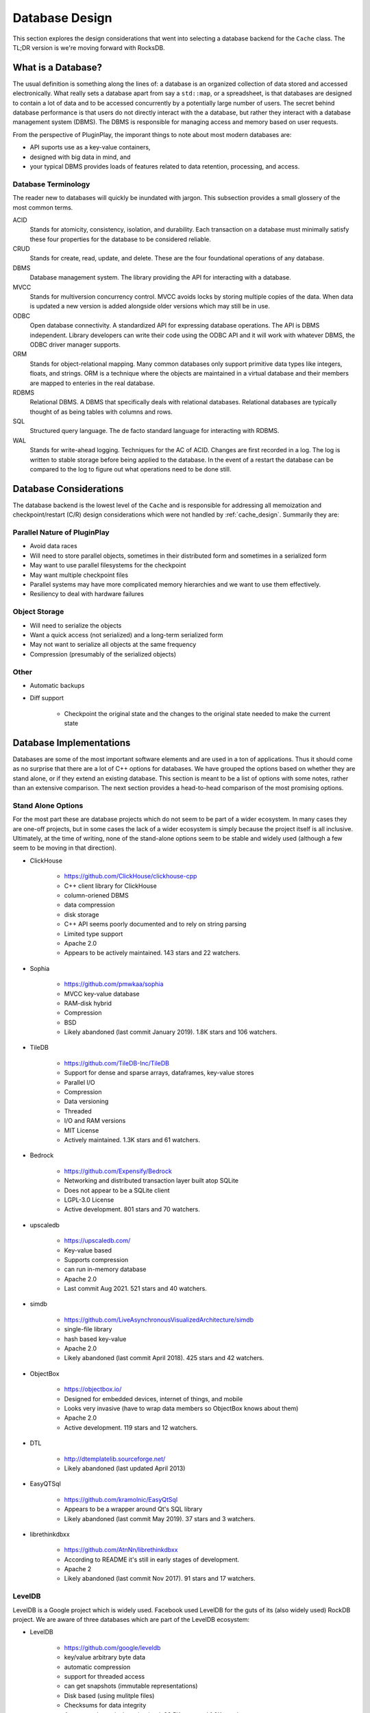 .. _database_design:

###############
Database Design
###############

This section explores the design considerations that went into selecting a
database backend for the ``Cache`` class. The TL;DR version is we're moving
forward with RocksDB.

*******************
What is a Database?
*******************

The usual definition is something along the lines of: a database is an organized
collection of data stored and accessed electronically. What really sets a
database apart from say a ``std::map``, or a spreadsheet, is that databases are
designed to contain a lot of data and to be accessed concurrently by a
potentially large number of users. The secret behind database performance is
that users do not directly interact with the a database, but rather they
interact with a database management system (DBMS). The DBMS is responsible for
managing access and memory based on user requests.

From the perspective of PluginPlay, the imporant things to note about most
modern databases are:

- API suports use as a key-value containers,
- designed with big data in mind, and
- your typical DBMS provides loads of features related to data retention,
  processing, and access.

Database Terminology
====================

The reader new to databases will quickly be inundated with jargon. This
subsection provides a small glossery of the most common terms.

ACID
   Stands for atomicity, consistency, isolation, and durability. Each
   transaction on a database must minimally satisfy these four properties for
   the database to be considered reliable.

CRUD
   Stands for create, read, update, and delete. These are the four foundational
   operations of any database.

DBMS
   Database management system. The library providing the API for interacting
   with a database.

MVCC
   Stands for multiversion concurrency control. MVCC avoids locks by storing
   multiple copies of the data. When data is updated a new version is added
   alongside older versions which may still be in use.

ODBC
   Open database connectivity. A standardized API for expressing database
   operations. The API is DBMS independent. Library developers can write their
   code using the ODBC API and it will work with whatever DBMS, the ODBC driver
   manager supports.

ORM
   Stands for object-relational mapping. Many common databases only support
   primitive data types like integers, floats, and strings. ORM is a technique
   where the objects are maintained in a virtual database and their members are
   mapped to enteries in the real database.

RDBMS
   Relational DBMS. A DBMS that specifically deals with relational databases.
   Relational databases are typically thought of as being tables with columns
   and rows.

SQL
   Structured query language. The de facto standard language for interacting
   with RDBMS.

WAL
   Stands for write-ahead logging. Techniques for the AC of ACID. Changes are
   first recorded in a log. The log is written to stable storage before being
   applied to the database. In the event of a restart the database can be
   compared to the log to figure out what operations need to be done still.

.. _database_considerations:

***********************
Database Considerations
***********************

The database backend is the lowest level of the ``Cache`` and is responsible for
addressing all memoization and checkpoint/restart (C/R) design considerations
which were not handled by :ref:`cache_design`. Summarily they are:

Parallel Nature of PluginPlay
=============================

- Avoid data races
- Will need to store parallel objects, sometimes in their distributed form and
  sometimes in a serialized form
- May want to use parallel filesystems for the checkpoint
- May want multiple checkpoint files
- Parallel systems may have more complicated memory hierarchies and we want to
  use them effectively.
- Resiliency to deal with hardware failures

Object Storage
==============

- Will need to serialize the objects
- Want a quick access (not serialized) and a long-term serialized form
- May not want to serialize all objects at the same frequency
- Compression (presumably of the serialized objects)

Other
=====

- Automatic backups
- Diff support

   - Checkpoint the original state and the changes to the original state needed
     to make the current state

************************
Database Implementations
************************

Databases are some of the most important software elements and are used in a ton
of applications. Thus it should come as no surprise that there are a lot of C++
options for databases. We have grouped the options based on whether they are
stand alone, or if they extend an existing database. This section is meant to be
a list of options with some notes, rather than an extensive comparison. The
next section provides a head-to-head comparison of the most promising options.

Stand Alone Options
===================

For the most part these are database projects which do not seem to be part of a
wider ecosystem. In many cases they are one-off projects, but in some cases the
lack of a wider ecosystem is simply because the project itself is all inclusive.
Ultimately, at the time of writing, none of the stand-alone options seem to be
stable and widely used (although a few seem to be moving in that direction).

- ClickHouse

   - https://github.com/ClickHouse/clickhouse-cpp
   - C++ client library for ClickHouse
   - column-oriened DBMS
   - data compression
   - disk storage
   - C++ API seems poorly documented and to rely on string parsing
   - Limited type support
   - Apache 2.0
   - Appears to be actively maintained. 143 stars and 22 watchers.

- Sophia

   - https://github.com/pmwkaa/sophia
   - MVCC key-value database
   - RAM-disk hybrid
   - Compression
   - BSD
   - Likely abandoned (last commit January 2019). 1.8K stars and 106 watchers.

- TileDB

   - https://github.com/TileDB-Inc/TileDB
   - Support for dense and sparse arrays, dataframes, key-value stores
   - Parallel I/O
   - Compression
   - Data versioning
   - Threaded
   - I/O and RAM versions
   - MIT License
   - Actively maintained. 1.3K stars and 61 watchers.

- Bedrock

   - https://github.com/Expensify/Bedrock
   - Networking and distributed transaction layer built atop SQLite
   - Does not appear to be a SQLite client
   - LGPL-3.0 License
   - Active development. 801 stars and 70 watchers.

- upscaledb

   - https://upscaledb.com/
   - Key-value based
   - Supports compression
   - can run in-memory database
   - Apache 2.0
   - Last commit Aug 2021. 521 stars and 40 watchers.

- simdb

   - https://github.com/LiveAsynchronousVisualizedArchitecture/simdb
   - single-file library
   - hash based key-value
   - Apache 2.0
   - Likely abandoned (last commit April 2018). 425 stars and 42 watchers.

- ObjectBox

   - https://objectbox.io/
   - Designed for embedded devices, internet of things, and mobile
   - Looks very invasive (have to wrap data members so ObjectBox knows about
     them)
   - Apache 2.0
   - Active development. 119 stars and 12 watchers.

- DTL

   - http://dtemplatelib.sourceforge.net/
   - Likely abandoned (last updated April 2013)

- EasyQTSql

   - https://github.com/kramolnic/EasyQtSql
   - Appears to be a wrapper around Qt's SQL library
   - Likely abandoned (last commit May 2019). 37 stars and 3 watchers.

- librethinkdbxx

   - https://github.com/AtnNn/librethinkdbxx
   - According to README it's still in early stages of development.
   - Apache 2
   - Likely abandoned (last commit Nov 2017). 91 stars and 17 watchers.

LevelDB
=======

LevelDB is a Google project which is widely used. Facebook used LevelDB for the
guts of its (also widely used) RockDB project. We are aware of three databases
which are part of the LevelDB ecosystem:

- LevelDB

   - https://github.com/google/leveldb
   - key/value arbitrary byte data
   - automatic compression
   - support for threaded access
   - can get snapshots (immutable representations)
   - Disk based (using mulitple files)
   - Checksums for data integrity
   - Appears to be actively maintained. 28.5K stars and 1.3K watchers.

- RocksDB

   - https://github.com/facebook/rocksdb
   - Built on LevelDB
   - Designed for storing data on flash drives
   - Can adapt to pure memory
   - Supports backups and checkpoints
   - GPLv2 or Apache 2.0
   - Appears to be actively maintained. 22K stars and 1K watchers.

- BerylDB

   - https://github.com/beryldb/beryldb
   - Built on RocksDB
   - Supports storing lists, sets, multimaps, and keys
   - BSD
   - Last commit November 2021. 197 stars and 6 watchers.

With the exception of BerylDB, these databases are quite well supported and seem
to be widely used.

LMDB
====

The lightning memory-mapped databse seems to have a small niche community
associated with it. While LMDB (and its derivatives) may be capable of high
performance, the seeming lack of wide usage makes us hesitant to use any of
these databases in our initial design.

- Lightning Memory-Mapped Database

   - https://www.symas.com/lmdb
   - Developed as part of the `OpenLDAP project <https://www.openldap.org/>`
   - key-value based
   - Webpages is a bit of a maze
   - OpenLDAP Public License
   - GitHub mirror hasn't been updated since Jun 2021. 1.9K stars and
     158 watchers.

- libmdbx

   - https://github.com/erthink/libmdbx
   - Descendant of LMDB
   - Appears to be in a transition period to MithrilDB
   - OpenLDAP Public License
   - Active development. 1K stars and 48 watchers.

- lmdbxx

   - https://github.com/drycpp/lmdbxx
   - C++ wrapper for LMDB
   - Single header
   - Unlicense license
   - Likely abandoned (last commit Feb 2016). 247 stars and 17 watchers.

MySQL
=====

MySQL is one of the most popular databases in use; however, the only C++-client
we are aware of does not seem to be well utilized.

- MySQL++

   - https://github.com/tangentsoft/mysqlpp
   - LGPLv2
   - Last commit Dec 2021. 44 stars and 4 watchers.

      - GitHub repo is an official mirror (so statistics may not be accurate)


MongoDB
=======

MongoDB is a database which has been growing in popularity. Its primary feature
of interest seems to be that it describes data in a JSON-like manner, which
makes it immediately applicable to object-oriented programming.

- mongo-cxx-driver

   - https://github.com/mongodb/mongo-cxx-driver
   - Apache 2.0
   - Actively maintained. 869 stars and 131 watchers.

- mongo-c-driver

   - https://github.com/mongodb/mongo-c-driver
   - Same organization as the C++ driver
   - Likely has a similar feature set to the C++ driver
   - Apache 2.0
   - Actively maintained. 716 stars and 81 watchers.

PostgreSQL
==========

Not sure what features of PostgreSQL set it apart from say Redis, but it seems
to be a widely used SQL database.

- libpqxx

   - http://pqxx.org/development/libpqxx/
   - Official C++ API for PostgreSQL
   - BSD
   - Active development. 606 stars and 36 watchers.

- pgfe

   - https://github.com/dmitigr/pgfe/
   - Zlib License
   - Active development. 111 stars and 10 watchers.

- taoPQ

   - https://github.com/taocpp/taopq
   - Boost Software License
   - Active development. 191 stars and 17 watchers.

While none of these libaries appear to widely used, we note that PostgreSQL is
itself widely used, and libpqxx is the official C++ PostgreSQL implementation.
The implication is that libpqxx appears to have support for the immediate
future at least.

Redis
=====

Like PostgreSQL, I'm not sure what really sets Redis apart; however, it seems to
be another popular choice.

- Hiredis

   - https://github.com/redis/hiredis
   - C client library for interacting with a Redis database
   - BSD
   - Actively maintained. 5.2K stars and 303 watchers.

- cpp_redis

   - https://github.com/cpp-redis/cpp_redis
   - C++11 Asynchronous multi-platform lightweight Redis client
   - MIT license
   - Last commit Aug 2021. 478 stars and 29 watchers.

- redis-cpp

   - https://github.com/tdv/redis-cpp/
   - Based on hiredis
   - MIT License
   - Last commit Nov 2021. 61 stars and 10 watchers.

- redis-plus-plus

   - https://github.com/sewenew/redis-plus-plus
   - Apache 2.0
   - Active development. 743 stars and 25 watchers.

- redis3m

   - https://github.com/luca3m/redis3m
   - Wraps hiredis in a C++ API
   - Apache 2.0 License
   - Likely abandoned (last commit May 2019). 182 stars and 30 watchers.

- cpp-bredis

   - https://github.com/basiliscos/cpp-bredis
   - header-only
   - synchronous and asynchronous APIs
   - MIT
   - Last commit December 2021. 140 stars and 11 watchers.

- aredis

   - https://github.com/lordoffox/aredis
   - No documentation, just a short code snippet.
   - Boost Software License
   - Likely abandoned (last commit May 2018). 26 stars and 5 watchers

While Redis seems to have the most libraries, Hiredis and redis-plus-plus seem
to be the only two being widely used.

SQLite
======

Again I'm not sure what sets SQLite apart, but it seems to be pretty popular.

- SQLiteC++

   - https://github.com/SRombauts/SQLiteCpp
   - Actively maintained. 1.4K stars and 75 watchers.

- SQLite ORM

   - https://github.com/fnc12/sqlite_orm
   - Supports custom types
   - STL compatible
   - Supports memory and disk databases
   - GNU Affero General Public License
   - Last commit December 2021. 1.5K stars and 61 watchers.

- sqlite modern cpp wrapper

   - MIT License
   - Doesn't seem to support custom types
   - Likely abandoned (last commit November 2020). 671 stars and 58 watchers.

- hiberlite

   - ORM for SQLite relying on a Boost Serialization-like API
   - Aside from the serialization-like API not sure what other features it has
   - BSD
   - Likely abandoned (last commit June 2018). 614 stars and 58 watchers.

- VSQLite++

   - https://github.com/vinzenz/vsqlite--
   - C++ wrapper for SQLite3
   - Little documentation.
   - BSD
   - Likely abandoned (last commit Nov 2020). 27 stars and 5 watchers.

Like Redis, the majority of the libraries associated with SQLite do not seem to
be widely supported. SQLiteC++ and SQLite ORM are the exceptions; however, the
license of SQLite ORM means it's not viable for our purposes.

Multiple Databases
==================

The options in this category provide interfaces to more than one database type.
For the most part we didn't give these libraries too much consideration instead
opting to focus on a single backend.

- nanodbc

   - https://github.com/nanodbc/nanodbc
   - Interacts with multiple DBMS through the ODBC C API.
   - MIT license
   - Active development. 228 stars and 17 watchers.

- ODB

   - https://www.codesynthesis.com/products/odb/
   - Interface to MySQL, SQLite, PostgreSQL, Oracle, and Microsoft SQL.
   - GPLv2
   - Actively maintained.

- OTL

   - http://otl.sourceforge.net/
   - C++ template library for interacting with Oracle, ODBC, DB2-CLI
   - Actively maintained.

- QTL

   - https://github.com/znone/qtl
   - Supports MySQL, SQLite, PostgreSQL, and ODBC
   - Apache 2.0
   - Last commit Oct 2021. 130 stars and 10 watchers.

- QxORM

   - https://www.qxorm.com/qxorm_en/home.html
   - SQLite, MySQL, PostgreSQL, Oracle, Microsoft SQL, MongoDB
   - GPLv3 or under the QxORM Propietary License (if you pay)

- SOCI

   - https://github.com/SOCI/soci
   - Common API for a number of backend databases including: DB2, Firebird,
     MySQL, ODBC, Oracle, PostgreSQL, and SQLite 3
   - Boost Software License
   - Actively maintaiend. 1.1K stars and 100 watchers.

- SQLAPI++

   - https://www.sqlapi.com/
   - Propietary interface to Oracle, SQL Server, DB2, Sybase, MySQL, MariaDB,
     PostgreSQL, SQLite, Informix, Interbase, Firebird, SQLBase, SQL Anywhere,
     and ODBC
   - SQLAPI++ Library License

- sqlpp11

   - https://github.com/rbock/sqlpp11
   - MariaDB, MySQL, PostgreSQL, SQLite3, and SQLCipher
   - BSD
   - Active development. 1.9K stars and 115 watchers.

- Tntdb

   - https://github.com/maekitalo/tntdb
   - Supports SQLite, MySQL, Postgresql, and Oracle
   - LGPL-2.1
   - Actively maintained. 30 stars and 13 watchers.

***********************************
Database Implementation Comparsions
***********************************

The goal of this section is to come to a decision on what database to use. To
this end we have enumerated a set of features we are looking for.

#. Widely supported

   - The database is going to be an integral part of PluginPlay. We don't want
     to adopt a solution which looses support in a few years.

#. Stable.

   - While new products can be exciting, we're looking for something with an
     API which isn't constantly changing.

#. License.

   - We use Apache 2.0 so whatever we pick needs to be licensed in such a
     manner that it works with our license.

#. Thread.

   - The DBMS should handled thread concurrency for us. This can often be
     handled more effeciently closer to the database than the DBMS API allows
     us to get.
   - Technically this is probably part of ACID
   - Process concurrency is nice, but it's not clear we're going to find it.

#. Object-oriented programming (OOP).

   - Should support storing objects in their native form when they are in
     memory and serializing/deserializing them to put them on disk.
   - This is probably a nice to have, not a requirement because we can keep
     the objects in a buffer if need be.

#. Disk.

   - Is the database disk-based as opposed to IP-based?
   - It seems like a lot of commercial applications want to use IP
     addresses for specifying the location of the database, i.e. the
     client-server model.
   - We want the database to be disk native.

#. ACID

   - Databases which are ACID compliant will take care of resiliency for us.

#. Binary.

   - Generally speaking objects will not be directly supported by most
     databases.
   - Schema are the usual way around this, but only practical for small to
     medium-sized objects
   - For large objects want to be able to dump the binary representation

The previous section listed a lot of C++ database solutions. Our focus on
solutions which are widely supported, stable, and licensed compatibly with
PluginPlay narrows the field considerably. The following table summarizes how
the viable databases stack up.

.. note::

   As a disclaimer, at this time we do not have any experience with the
   databases on this list and the comparisons are being done off the provided
   documentation, and in some instances a quick perusal of the source code. This
   means the various DBMS may actually have (or not have) features that the
   table says they do not have. It should also be noted that unless we found
   some evidence that a DBMS has a feature we assumed it did not.


.. |o| replace:: ✅
.. |x| replace:: ❌

+------------------+--------+-----+------+------+--------+
| Database Name    | Thread | OOP | Disk | ACID | Binary |
+==================+========+=====+======+======+========+
| LevelDB          | |o|    | |x| | |o|  | |x|  | |o|    |
+------------------+--------+-----+------+------+--------+
| RocksDB          | |o|    | |x| | |o|  | |o|  | |o|    |
+------------------+--------+-----+------+------+--------+
| mongo-cxx-driver | |x|    | |o| | |x|  | |o|  | |o|    |
+------------------+--------+-----+------+------+--------+
| libpqxx          | |x|    | |x| | |x|  | |o|  | |o|    |
+------------------+--------+-----+------+------+--------+
| Hiredis          | |o|    | |x| | |x|  | |o|  | |o|    |
+------------------+--------+-----+------+------+--------+
| redis-plus-plus  | |o|    | |x| | |x|  | |o|  | |o|    |
+------------------+--------+-----+------+------+--------+
| SQLiteC++        | |o|    | |x| | |o|  | |o|  | |o|    |
+------------------+--------+-----+------+------+--------+

On the basis of the head-to-head comparison the most promising choices seem to
be RocksDB, or SQLiteC++. In our opinion RocksDB is a better choice than
SQLiteC++ because mapping the key-value API of RocksDB to our application is
more straightforward than mapping the SQL-based API of SQLiteC++.

*****************
Database Strategy
*****************

.. _fig_db_design:
.. figure:: database_design.png

   Class diagram for the ``Database`` backend implementing the ``Cache``. N.B.
   on most browsers you can "open image in a new tab" to easily zoom in.

Ultimately none of the databases we considered have all of the features we want.
Our current Database strategy grafts the missing functionality onto RocksDB. The
class structure for our ``Database`` class is summarized in
:numref:`fig_db_design`. The general design strategy is to rely on nesting
polymorphic PIMPLs to acheive a Database with the desired properties. Our
initial database PIMPL has four levels.

The most fundamental PIMPL is the ``RocksDB`` class. This class is a thin
wrapper around the RocksDB library. Keys/values in the ``RocksDB`` database need
to be binary. To go from C++ objects to binary we introduce the ``SerializedDB``
PIMPL. This PIMPL is responsible for serializing data into the database it wraps
and deserializing data upon request. Our design has two PIMPLs which wrap
``SerializedDB`` instances; the first, is the ``UUIDDatabase``, and the second
is the ``ProxyObjectDatabase``. The ``UUIDDatabase`` class is responsible for
mapping its keys to UUIDs. The UUIDs will ultimately be used as proxies for the
actual module inputs/results (each set of inputs/results is replaced with a
``std::vector`` of UUIDs). The ``ProxyObjectDatabase`` wraps two databases: a
``UUIDDatabase`` (defining the actual input/result to UUID mapping) and a
``SerializedDB`` instance which defines (via the proxy objects) the input set to
result set mappings. Finally the ``PerModuleObjectDatabase`` stores an in-memory
mapping from the input set to the result set (for a specific module).

.. _fig_db_pimpl_design:
.. figure:: db_pimpl_design.png

   Structure of the PIMPL implementing the ``Database`` class. See text for more
   details.

In practice, as results are put into the ``Cache`` they first go into the
``PerModuleObjectDatabase``. This allows fast retrieval of memoized
inputs/results. When checkpointing is needed, or space is an issue, the
``PerModuleObjectDatabase`` object flushes its memoized results to the wrapped
database (which presently is a ``ProxyObjectDatabase``). The exact behavior of
what happens after flushing the ``PerModuleObjectDatabase`` (or even how the
``PerModuleObjectDatabase`` works) can be modified by creating (and nesting)
more ``DatabasePIMPL`` objects. The overall initial structure of the
``DatabasePIMPL`` used to implement the ``Database`` in the Cache is shown in
:numref:`fig_db_pimpl_design`.


Database Considerations Addressed
=================================

This section explains how our current database strategy addresses the
considerations raised in the :ref:`database_considerations` section.

- Avoid data races

   - RocksDB is designed to avoid data races
   - To the extent that the underlying ``RocksDB`` instance is the single source
     of truth, data races should be largely avoidable in the other PIMPL classes
     too.
   - The notable exception is the ``PerModuleObjectDatabase`` which contains a
     ``std::map`` that is not thread-safe. Data races here may lead to missed
     memoization opportunities. If profiling reveals this to be an issue we will
     return to this issue.

- Will need to store parallel objects, sometimes in their distributed form and
  sometimes in a serialized form

   - ``PerModuleObjectDatabase`` only stores the local piece of distributed
     objects. For pure memoization this is what you want.
   - With our design how an object is stored under ``PerModuleObjectDatabase``
     depends on how ``RocksDB`` is set-up and on how serialization is
     implemented.
   - ``RocksDB`` ultimately writes to whatever file it's told to. The two main
     choices are to have each process write to a different file, or to have all
     processes write to the same file (presumably on a parallel filesystem)
   - If serialization only serializes the local part, ``RocksDB`` should be
     set up so each process writes to a different file.
   - If serialization serializes the entire distributed state, then ``RocksDB``
     should be setup to write to the same file.
   - We leave it to the user to setup the backend correctly (with the aid of
     convenience functions we provide).
   - We can add more backends to deal with other scenarios.

- May want to use parallel filesystems for the checkpoint

   - RocksDB writes the database to the provided file. Providing a filename that
     is located on a parallel filesystem will result in the database being
     written to the parallel filesystem.

- May want multiple checkpoint files

   - Again this can be controlled by what file RocksDB writes to.

- Parallel systems may have more complicated memory hierarchies and we want to
  use them effectively.

   - Additional PIMPLs can be added to say put objects in non-volatile memory
     before going to disk if need be.

- Resiliency to deal with hardware failures

   - Built into RocksDB

- Will need to serialize the objects

   - Happens in ``SerializedDB``, will require all `AnyField`` instances to be
     serializable.

- Want a quick access (not serialized) and a long-term serialized form

   - Quick-access is provided by ``PerModuleObjectDatabase``, long-term by
     RocksDB

- May not want to serialize all objects at the same frequency

   - Additional dispatch options can be built into the PIMPLs as needed.

- Compression (presumably of the serialized objects)

   - Native RocksDB feature

- Automatic backups

  - Can be done with a new backend

- Diff support

   - Requires a new backend

*****************
Future Directions
*****************

While our design addresses all of the considerations to some extent, our initial
design will punt on some aspects. We collect those aspects here for future
reference.

- data races: not all classes are thread-safe
- storing distributed objects: may want backend which replicates the object
- HPC memory hierarchies: we will need new backends to use specialized hardware
- different frequence serialization: will require a new backend
- Automatic backups: will need a new backend
- Diff support: will need a new backend
